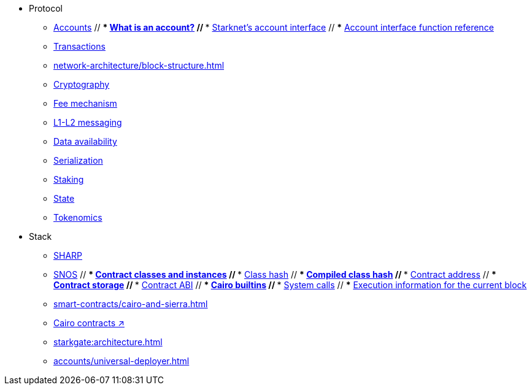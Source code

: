 * Protocol
    ** xref:accounts.adoc[Accounts]
        // *** xref:accounts/introduction.adoc[What is an account?]
        // *** xref:accounts/approach.adoc[Starknet's account interface]
        // *** xref:accounts/account-functions.adoc[Account interface function reference]
    ** xref:transactions.adoc[Transactions]
    ** xref:network-architecture/block-structure.adoc[]
    ** xref:cryptography.adoc[Cryptography]
    ** xref:network-architecture/fee-mechanism.adoc[Fee mechanism]
    ** xref:network-architecture/messaging-mechanism.adoc[L1-L2 messaging]
    ** xref:network-architecture/data-availability.adoc[Data availability]
    ** xref:smart-contracts/serialization-of-cairo-types.adoc[Serialization]
    ** xref:staking.adoc[Staking]
    ** xref:network-architecture/starknet-state.adoc[State]
    ** xref:economics-of-starknet.adoc[Tokenomics]
* Stack
    ** xref:sharp.adoc[SHARP]
    ** xref:network-architecture/os.adoc[SNOS]
        // *** xref:smart-contracts/contract-classes.adoc[Contract classes and instances]
        // *** xref:smart-contracts/class-hash.adoc[Class hash]
        // *** xref:smart-contracts/compiled-class-hash.adoc[Compiled class hash]
        // *** xref:smart-contracts/contract-address.adoc[Contract address]
        // *** xref:smart-contracts/contract-storage.adoc[Contract storage]
        // *** xref:smart-contracts/contract-abi.adoc[Contract ABI]
        // *** xref:smart-contracts/cairo-builtins.adoc[Cairo builtins]
        // *** xref:smart-contracts/system-calls-cairo1.adoc[System calls]
        // *** xref:smart-contracts/execution-info.adoc[Execution information for the current block]
    ** xref:smart-contracts/cairo-and-sierra.adoc[]
    ** https://book.cairo-lang.org/ch100-00-introduction-to-smart-contracts.html[Cairo contracts ↗]
    ** xref:starkgate:architecture.adoc[]
    ** xref:accounts/universal-deployer.adoc[]
